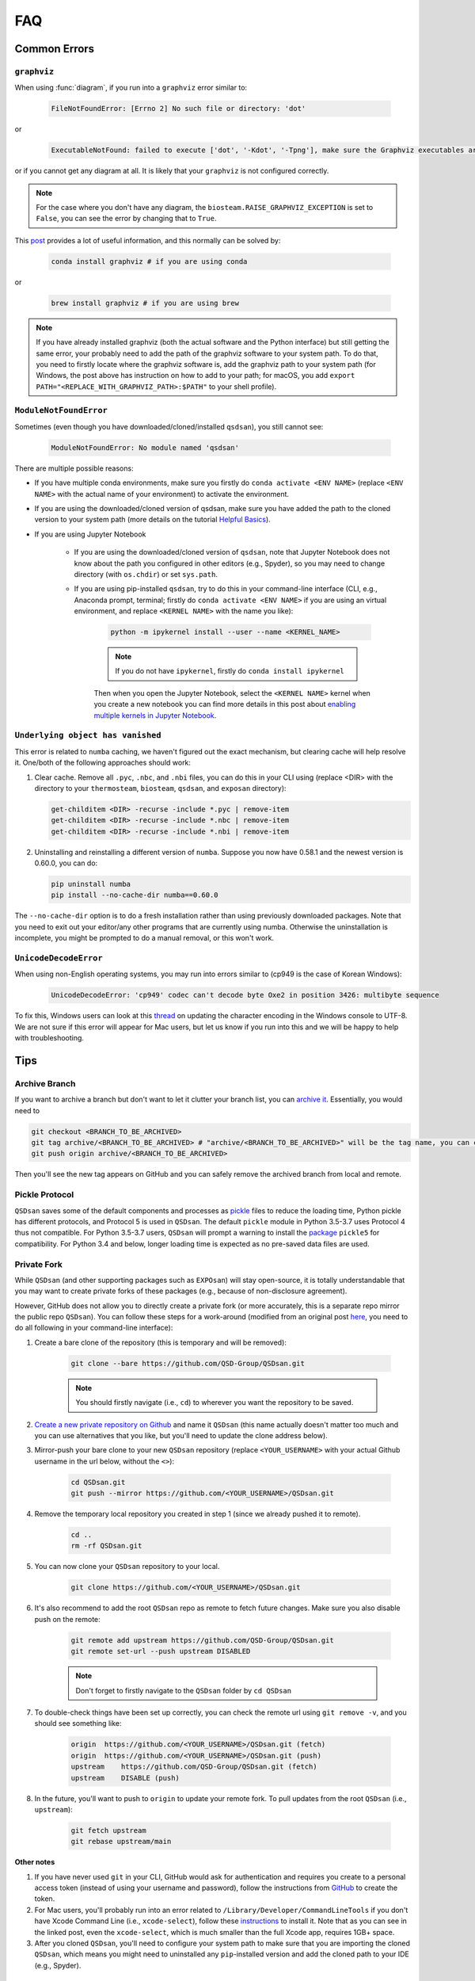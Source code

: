 .. _faq:

FAQ
===

Common Errors
-------------

``graphviz``
************
When using :func:`diagram`, if you run into a ``graphviz`` error similar to:

   .. code:: bash

       FileNotFoundError: [Errno 2] No such file or directory: 'dot'


or

   .. code::

       ExecutableNotFound: failed to execute ['dot', '-Kdot', '-Tpng'], make sure the Graphviz executables are on your systems' PATH


or if you cannot get any diagram at all. It is likely that your ``graphviz`` is not configured correctly.

.. note::
    For the case where you don't have any diagram, the ``biosteam.RAISE_GRAPHVIZ_EXCEPTION`` is set to ``False``, you can see the error by changing that to ``True``.

This `post <https://stackoverflow.com/questions/35064304/runtimeerror-make-sure-the-graphviz-executables-are-on-your-systems-path-aft>`_ provides a lot of useful information, and this normally can be solved by:

    .. code::

       conda install graphviz # if you are using conda


or

    .. code::

       brew install graphviz # if you are using brew


.. note::

    If you have already installed graphviz (both the actual software and the Python interface) but still getting the same error, your probably need to add the path of the graphviz software to your system path. To do that, you need to firstly locate where the graphviz software is, add the graphviz path to your system path (for Windows, the post above has instruction on how to add to your path; for macOS, you add ``export PATH="<REPLACE_WITH_GRAPHVIZ_PATH>:$PATH"`` to your shell profile).


``ModuleNotFoundError``
***********************
Sometimes (even though you have downloaded/cloned/installed ``qsdsan``), you still cannot see:

   .. code::

       ModuleNotFoundError: No module named 'qsdsan'


There are multiple possible reasons:

- If you have multiple conda environments, make sure you firstly do ``conda activate <ENV NAME>`` (replace ``<ENV NAME>`` with the actual name of your environment) to activate the environment.
- If you are using the downloaded/cloned version of qsdsan, make sure you have added the path to the cloned version to your system path (more details on the tutorial `Helpful Basics <https://qsdsan.readthedocs.io/en/latest/tutorials/1_Helpful_Basics.html>`_).
- If you are using Jupyter Notebook
    
    - If you are using the downloaded/cloned version of ``qsdsan``, note that Jupyter Notebook does not know about the path you configured in other editors (e.g., Spyder), so you may need to change directory (with ``os.chdir``) or set ``sys.path``.
    - If you are using pip-installed ``qsdsan``, try to do this in your command-line interface (CLI, e.g., Anaconda prompt, terminal; firstly do ``conda activate <ENV NAME>`` if you are using an virtual environment, and replace ``<KERNEL NAME>`` with the name you like):

        .. code::

            python -m ipykernel install --user --name <KERNEL_NAME>


        .. note::

            If you do not have ``ipykernel``, firstly do ``conda install ipykernel``


        Then when you open the Jupyter Notebook, select the ``<KERNEL NAME>`` kernel when you create a new notebook you can find more details in this post about `enabling multiple kernels in Jupyter Notebook <https://medium.com/@ace139/enable-multiple-kernels-in-jupyter-notebooks-6098c738fe72>`_.


``Underlying object has vanished``
**********************************
This error is related to ``numba`` caching, we haven't figured out the exact mechanism, but clearing cache will help resolve it. One/both of the following approaches should work:

1. Clear cache. Remove all ``.pyc``, ``.nbc``, and ``.nbi`` files, you can do this in your CLI using (replace <DIR> with the directory to your ``thermosteam``, ``biosteam``, ``qsdsan``, and ``exposan`` directory):

   .. code::

       get-childitem <DIR> -recurse -include *.pyc | remove-item
       get-childitem <DIR> -recurse -include *.nbc | remove-item
       get-childitem <DIR> -recurse -include *.nbi | remove-item

2. Uninstalling and reinstalling a different version of ``numba``. Suppose you now have 0.58.1 and the newest version is 0.60.0, you can do:

   .. code::

       pip uninstall numba
       pip install --no-cache-dir numba==0.60.0

The ``--no-cache-dir`` option is to do a fresh installation rather than using previously downloaded packages. Note that you need to exit out your editor/any other programs that are currently using numba. Otherwise the uninstallation is incomplete, you might be prompted to do a manual removal, or this won't work.


``UnicodeDecodeError``
**********************
When using non-English operating systems, you may run into errors similar to (cp949 is the case of Korean Windows):

   .. code::

       UnicodeDecodeError: 'cp949' codec can't decode byte Oxe2 in position 3426: multibyte sequence


To fix this, Windows users can look at this `thread <https://stackoverflow.com/questions/57131654/using-utf-8-encoding-chcp-65001-in-command-prompt-windows-powershell-window>`_ on updating the character encoding in the Windows console to UTF-8. We are not sure if this error will appear for Mac users, but let us know if you run into this and we will be happy to help with troubleshooting.


Tips
----

Archive Branch
**************
If you want to archive a branch but don't want to let it clutter your branch list, you can `archive it <https://stackoverflow.com/questions/1307114/how-can-i-archive-git-branches>`_. Essentially, you would need to

.. code::

    git checkout <BRANCH_TO_BE_ARCHIVED>
    git tag archive/<BRANCH_TO_BE_ARCHIVED> # "archive/<BRANCH_TO_BE_ARCHIVED>" will be the tag name, you can change it however you like
    git push origin archive/<BRANCH_TO_BE_ARCHIVED>

Then you'll see the new tag appears on GitHub and you can safely remove the archived branch from local and remote.


Pickle Protocol
***************
``QSDsan`` saves some of the default components and processes as `pickle <https://docs.python.org/3/library/pickle.html>`_ files to reduce the loading time, Python pickle has different protocols, and Protocol 5 is used in ``QSDsan``. The default ``pickle`` module in Python 3.5-3.7 uses Protocol 4 thus not compatible. For Python 3.5-3.7 users, ``QSDsan`` will prompt a warning to install the `package <https://pypi.org/project/pickle5/>`_ ``pickle5`` for compatibility. For Python 3.4 and below, longer loading time is expected as no pre-saved data files are used.


Private Fork
************
While ``QSDsan`` (and other supporting packages such as ``EXPOsan``) will stay open-source, it is totally understandable that you may want to create private forks of these packages (e.g., because of non-disclosure agreement).

However, GitHub does not allow you to directly create a private fork (or more accurately, this is a separate repo mirror the public repo ``QSDsan``). You can follow these steps for a work-around (modified from an original post `here <https://gist.github.com/0xjac/85097472043b697ab57ba1b1c7530274>`_, you need to do all following in your command-line interface):

#. Create a bare clone of the repository (this is temporary and will be removed):

    .. code::

        git clone --bare https://github.com/QSD-Group/QSDsan.git

    .. note::

        You should firstly navigate (i.e., ``cd``) to wherever you want the repository to be saved.

#. `Create a new private repository on Github <https://docs.github.com/en/repositories/creating-and-managing-repositories/creating-a-new-repository>`_ and name it ``QSDsan`` (this name actually doesn't matter too much and you can use alternatives that you like, but you'll need to update the clone address below).
#. Mirror-push your bare clone to your new ``QSDsan`` repository (replace ``<YOUR_USERNAME>`` with your actual Github username in the url below, without the ``<>``):

    .. code::

        cd QSDsan.git
        git push --mirror https://github.com/<YOUR_USERNAME>/QSDsan.git

#. Remove the temporary local repository you created in step 1 (since we already pushed it to remote).

    .. code::

        cd ..
        rm -rf QSDsan.git

#. You can now clone your ``QSDsan`` repository to your local.

    .. code::

        git clone https://github.com/<YOUR_USERNAME>/QSDsan.git

#. It's also recommend to add the root ``QSDsan`` repo as remote to fetch future changes. Make sure you also disable push on the remote:

    .. code::

        git remote add upstream https://github.com/QSD-Group/QSDsan.git
        git remote set-url --push upstream DISABLED

    .. note::

        Don't forget to firstly navigate to the ``QSDsan`` folder by ``cd QSDsan``

#. To double-check things have been set up correctly, you can check the remote url using ``git remove -v``, and you should see something like:

    .. code::

        origin  https://github.com/<YOUR_USERNAME>/QSDsan.git (fetch)
        origin  https://github.com/<YOUR_USERNAME>/QSDsan.git (push)
        upstream    https://github.com/QSD-Group/QSDsan.git (fetch)
        upstream    DISABLE (push)

#. In the future, you'll want to push to ``origin`` to update your remote fork. To pull updates from the root ``QSDsan`` (i.e., ``upstream``):

    .. code::

        git fetch upstream
        git rebase upstream/main

**Other notes**

#. If you have never used ``git`` in your CLI, GitHub would ask for authentication and requires you create to a personal access token (instead of using your username and password), follow the instructions from `GitHub <https://docs.github.com/en/authentication/keeping-your-account-and-data-secure/creating-a-personal-access-token>`_ to create the token.
#. For Mac users, you'll probably run into an error related to ``/Library/Developer/CommandLineTools`` if you don't have Xcode Command Line (i.e., ``xcode-select``), follow these `instructions <https://www.freecodecamp.org/news/install-xcode-command-line-tools/>`_ to install it. Note that as you can see in the linked post, even the ``xcode-select``, which is much smaller than the full Xcode app, requires 1GB+ space.
#. After you cloned ``QSDsan``, you'll need to configure your system path to make sure that you are importing the cloned ``QSDsan``, which means you might need to uninstalled any ``pip``-installed version and add the cloned path to your IDE (e.g., Spyder).


Upgrade Python
**************
``QSDsan`` is currently compatible with and tested for Python 3.7 and 3.8. However, with ``BioSTEAM`` moving to Python 3.8 (see this `issue <https://github.com/BioSTEAMDevelopmentGroup/biosteam/issues/56>`_), qsdsan may be only compatible with Python 3.8 and higher in the future. 

If you need to upgrade Python but having a lot of existing packages, creating a virtual environment may be the best way to avoid conflicts. If you are using ``conda``, its has related documentations on `Python upgrading <https://conda.io/projects/conda/en/latest/user-guide/tasks/manage-python.html>`_.


Styling
-------
``QSDsan`` vs. ``qsdsan``? We prefer to use the capitalized version when not in coding settings (e.g., ``QSDsan`` instead of ``qsdsan``) because:

- It refers to the platform, not just the core package (i.e., it includes the entire ecosystem that supports the core package).
- We style the name to convey the name's meaning (e.g., the "QSD" part stands for "quantitative sustainable design").

But names of the actual packages are all in lower cases per `PEP-8 <https://www.python.org/dev/peps/pep-0008/#package-and-module-names>`_:

   *Modules should have short, all-lowercase names. Underscores can be used in the module name if it improves readability. Python packages should also have short, all-lowercase names, although the use of underscores is discouraged.*